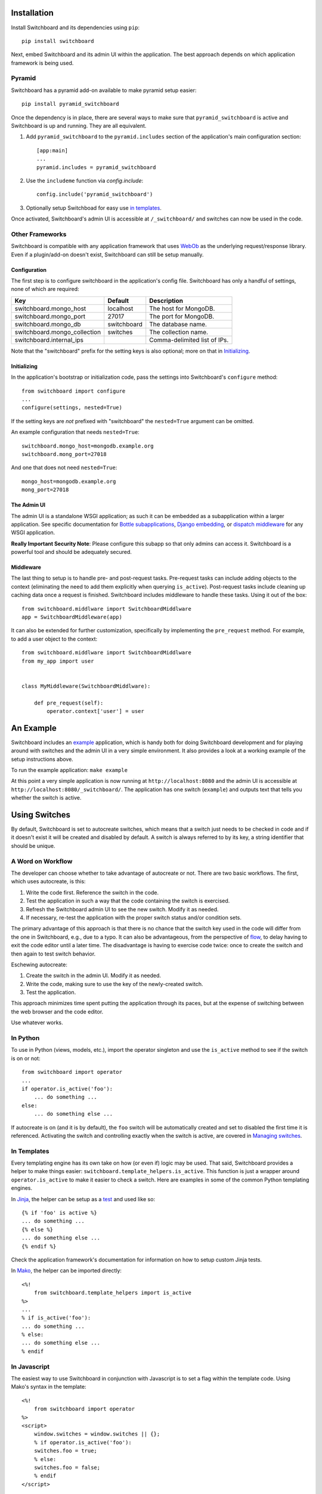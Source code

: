 .. _user-documentation:


Installation
=============

Install Switchboard and its dependencies using ``pip``::

    pip install switchboard

Next, embed Switchboard and its admin UI within the application. The best
approach depends on which application framework is being used.

Pyramid
-------

Switchboard has a pyramid add-on available to make pyramid setup easier::

    pip install pyramid_switchboard

Once the dependency is in place, there are several ways to make sure that
``pyramid_switchboard`` is active and Switchboard is up and running. They are
all equivalent.

1. Add ``pyramid_switchboard`` to the ``pyramid.includes`` section of the
   application's main configuration section::

    [app:main]
    ...
    pyramid.includes = pyramid_switchboard

2. Use the ``includeme`` function via `config.include`::

    config.include('pyramid_switchboard')

3. Optionally setup Switchboad for easy use `in templates`_.

Once activated, Switchboard's admin UI is accessible at ``/_switchboard/`` and
switches can now be used in the code.

Other Frameworks
----------------

Switchboard is compatible with any application framework that uses WebOb_ as the
underlying request/response library. Even if a plugin/add-on doesn't exist,
Switchboard can still be setup manually.

Configuration
^^^^^^^^^^^^^

The first step is to configure switchboard in the application's config file.
Switchboard has only a handful of settings, none of which are required:

+------------------------------+-------------+--------------------------------+
| Key                          | Default     | Description                    |
+==============================+=============+================================+
| switchboard.mongo_host       | localhost   | The host for MongoDB.          |
+------------------------------+-------------+--------------------------------+
| switchboard.mongo_port       | 27017       | The port for MongoDB.          |
+------------------------------+-------------+--------------------------------+
| switchboard.mongo_db         | switchboard | The database name.             |
+------------------------------+-------------+--------------------------------+
| switchboard.mongo_collection | switches    | The collection name.           |
+------------------------------+-------------+--------------------------------+
| switchboard.internal_ips     |             | Comma-delimited list of IPs.   |
+------------------------------+-------------+--------------------------------+

Note that the "switchboard" prefix for the setting keys is also optional; more
on that in `Initializing`_.

Initializing
^^^^^^^^^^^^

In the application's bootstrap or initialization code, pass the settings into
Switchboard's ``configure`` method::

    from switchboard import configure
    ...
    configure(settings, nested=True)

If the setting keys are *not* prefixed with "switchboard" the ``nested=True``
argument can be omitted.

An example configuration that needs ``nested=True``::

    switchboard.mongo_host=mongodb.example.org
    switchboard.mong_port=27018

And one that does not need ``nested=True``::

    mongo_host=mongodb.example.org
    mong_port=27018

The Admin UI
^^^^^^^^^^^^

The admin UI is a standalone WSGI application; as such it can be embedded as a
subapplication within a larger application. See specific documentation for
`Bottle subapplications`_, `Django embedding`_, or `dispatch middleware`_ for
any WSGI application.

**Really Important Security Note**: Please configure this subapp so that only
admins can access it. Switchboard is a powerful tool and should be adequately
secured.

Middleware
^^^^^^^^^^

The last thing to setup is to handle pre- and post-request tasks. Pre-request
tasks can include adding objects to the context (eliminating the need to add
them explicitly when querying ``is_active``). Post-request tasks include
cleaning up caching data once a request is finished. Switchboard includes
middleware to handle these tasks. Using it out of the box::

    from switchboard.middlware import SwitchboardMiddlware
    app = SwitchboardMiddleware(app)

It can also be extended for further customization, specifically by implementing
the ``pre_request`` method. For example, to add a user object to the context::

    from switchboard.middlware import SwitchboardMiddlware
    from my_app import user


    class MyMiddleware(SwitchboardMiddlware):

        def pre_request(self):
            operator.context['user'] = user


An Example
==========

Switchboard includes an example_ application, which is handy both for doing
Switchboard development and for playing around with switches and the admin UI
in a very simple environment. It also provides a look at a working example of
the setup instructions above.

To run the example application: ``make example``

At this point a very simple application is now running at
``http://localhost:8080`` and the admin UI is accessible at
``http://localhost:8080/_switchboard/``. The application has one switch
(``example``) and outputs text that tells you whether the switch is active.

Using Switches
==============

By default, Switchboard is set to autocreate switches, which means that a
switch just needs to be checked in code and if it doesn't exist it will be
created and disabled by default. A switch is always referred to by its key, a
string identifier that should be unique.

A Word on Workflow
------------------

The developer can choose whether to take advantage of autocreate or not. There
are two basic workflows. The first, which uses autocreate, is this:

1. Write the code first. Reference the switch in the code.
#. Test the application in such a way that the code containing the switch is
   exercised.
#. Refresh the Switchboard admin UI to see the new switch. Modify it as needed.
#. If necessary, re-test the application with the proper switch status and/or
   condition sets.

The primary advantage of this approach is that there is no chance that the
switch key used in the code will differ from the one in Switchboard, e.g.,
due to a typo. It can also be advantageous, from the perspective of flow_, to
delay having to exit the code editor until a later time. The disadvantage is
having to exercise code twice: once to create the switch and then again to test
switch behavior.

Eschewing autocreate:

1. Create the switch in the admin UI. Modify it as needed.
#. Write the code, making sure to use the key of the newly-created switch.
#. Test the application.

This approach minimizes time spent putting the application through its paces,
but at the expense of switching between the web browser and the code editor.

Use whatever works.

In Python
---------

To use in Python (views, models, etc.), import the operator singleton
and use the ``is_active`` method to see if the switch is on or not::

    from switchboard import operator
    ...
    if operator.is_active('foo'):
        ... do something ...
    else:
        ... do something else ...

If autocreate is on (and it is by default), the ``foo`` switch will be
automatically created and set to disabled the first time it is referenced.
Activating the switch and controlling exactly when the switch is active,
are covered in `Managing switches`_.

In Templates
------------

Every templating engine has its own take on how (or even if) logic may be used.
That said, Switchboard provides a helper to make things easier:
``switchboard.template_helpers.is_active``. This function is just a wrapper
around ``operator.is_active`` to make it easier to check a switch. Here are
examples in some of the common Python templating engines.

In Jinja_, the helper can be setup as a test_ and used like so::

    {% if 'foo' is active %}
    ... do something ...
    {% else %}
    ... do something else ...
    {% endif %}

Check the application framework's documentation for information on how to
setup custom Jinja tests.

In Mako_, the helper can be imported directly::

    <%!
        from switchboard.template_helpers import is_active
    %>
    ...
    % if is_active('foo'):
    ... do something ...
    % else:
    ... do something else ...
    % endif

In Javascript
-------------

The easiest way to use Switchboard in conjunction with Javascript is to set a
flag within the template code. Using Mako's syntax in the template::

    <%!
        from switchboard import operator
    %>
    <script>
        window.switches = window.switches || {};
        % if operator.is_active('foo'):
        switches.foo = true;
        % else:
        switches.foo = false;
        % endif
    </script>

In the Javascript::

    if (switches.foo) {
        ... do something ...
    } else {
        ... do something else ...
    }

Again, this time using Jinja syntax and the Switchboard-provided "active"
test_::

    <script>
        window.switches = {};
        switches.foo = {{ 'true' if 'foo' is active else 'false' }};
    </script>

Custom Conditions
-----------------

Switchboard supports custom conditions, allowing application developers to
adapt switches to their particular needs. Creating a condition typically
consists of extending ``switchboard.conditions.ConditionSet``.

An example: if the application needs to activate switches for visitors from a
particular country, a custom condition can do the geo lookup on the IP from
the request and return the country value::

    from switchboard.conditions import ConditionSet, Regex
    from my_app.geo import country_code_by_addr, client_ip

    class GeoConditionSet(ConditionSet):
        countries = Regex()

        def get_namespace(self):
            ''' Namespaces are unique identifiers for each condition set. '''
            return 'geo'

        def get_field_value(self, instance, field_name):
            ''' Should return the expected value for any given field. '''
            if field_name == 'countries':
                return country_code_by_addr(client_ip())

        def get_group_label(self):
            ''' A human-friendly label used in the UI. '''
            return 'Geo'

The first thing in the custom condition is to define the fields that makeup the
condition. In this case, there is one "countries" field, which is a regex,
allowing admins to specify criteria like ``(US|CA)`` (US or Canada). Here are the
fields supported by Switchboard:

* ``switchboard.conditions.Boolean`` - used for binary, on/off fields
* ``switchboard.conditions.Choice`` - used for multiple choice dropdowns
* ``switchboard.conditions.Range`` - used for numeric ranges
* ``switchboard.conditions.Percent`` - a special type of range specific to
  percentages
* ``switchboard.conditions.String`` - string matching
* ``switchboard.conditions.Regex`` - regex expression matching
* ``switchboard.conditions.BeforeDate`` - before a date
* ``switchboard.conditions.OnOrAfterDate`` - on or after a date

Once the fields are defined, there are some methods that need to be implemented.
``get_namespace`` and ``get_group_label`` are simple functions that return a key and
a UI string respectively. Most of the work happens in the ``get_field_value``
function, which is responsbile for returning the value that is compared against
the user-provided input. Each field type may do the comparison (between the
user-provided input and what's returned by ``get_field_value``) in a different
way; in this case, it's a regex search.

When an admin sets up a Geo condition set and sets the countries field to
"US|CA", that input is compared against the country code returned by
``get_field_value``. If they match, then the switch passes that particular
condition.

Context Objects
---------------

Every switch is evaluated (to see if it is active or not) within a particular
context. By default, that context includes the request object, which allows
Switchboard to specify conditions such as: "make this switch active only for
requests with ``foo`` in the query string." That said, there may be other
objects that would be handy to have available in the context. For example, in
an e-commerce setting, the Product model may have a ``new`` flag. By passing
the model into the ``is_active`` method, Switchboard can now activate
switches based on that flag::

    if operator.is_active('foo', my_product):

Any objects passed into the ``is_active`` method after the switch's key will be
added to the context. Normally when dealing with context objects, a custom
condition will be required to actually evaluate the switch against that object.

Managing switches
=================

Switches are managed in the admin UI, which is located at the
``SWITCHBOARD_ROOT`` within the application. The admin UI allows:

* Viewing and searching all switches.
* Reviewing or auditing a switch's history.
* Adding, editing, and removing switches.
* Controlling a switch's status.
* Setting up condition sets for a switch.

Of all these capabilities, the last two are of the most interest, as the status
and condition sets determine whether a switch is active.

Statuses
--------

There are four statuses:

* Inactive - disabled for everyone
* Selective - active only for matched conditions
* Inherit - inherit from the parent switch
* Global - active for everyone

Inactive and global are opposite extremes: the switch is turned on or
off for everyone. The inherit status is used for `Parent-child switches`_. The
selective status means that the switch is only active if it passes the
condition sets.

By default, a switch will be created and set to the inactive status. Typical
workflow would be to put code using a switch into production. The corresponding
switch will be autocreated the first time the code containing it is executed,
thus visible in the admin UI. Once visible, the admin can set any desired
conditions before finally activating the switch by setting it to the proper
status.

Condition Sets
--------------

When a switch is in selective status, Switchboard checks the
conditions within the condition set to see if the switch should
be active. Conditions are criteria such as "10% of all visitors" or
"only logged in users" that can be applied to the request to see if the
switch should be active. When a switch is in selective status, it will
only be active if it meets the conditions in place.

Parent-child switches
---------------------

Switchboard allows a switch to inherit conditions from a parent, which can be
useful when multiple switches need to share a common condition set. To setup
parent-child relationship, simply prefix the switch with the parent's key,
using a colon ':' as the separator. The parent-child relationships can be as
deep as needed, e.g., ``grandparent:parent:child``.

A real world example: using Switchboard to conduct an AB test. AB tests
have two gates: the first are the visitors who are part of the test, and the
second is to determine who sees which variant. In this example, 10% of site
traffic should be in the test, with half (i.e., 5% of traffic) seeing the normal
(control) A variant and the other half seeing the B variant. The test is setup
with two switches:

* abtest
* abtest:B

The ``abtest`` switch has a "0-10% of traffic" condition set. The ``abtest:B``
switch will inherit from ``abtest`` and can add its own "0-5% of traffic"
condition. Half of those in the test will see the B variant, the rest will see
the control A variant. The ``abtest:B`` switch's status should be set
to selective, for reasons noted below.

Note that an additional tool, like `Google Analytics Content Experiments`_, is
still needed to measure conversion within each variant, but Switchboard can
handle traffic segmentation.

Two potential spots of confusion:

1. Child switches *always* inherit from their parents, even when the child
   switch's status is set to something other than inherit. An inherit status
   just means the child switch isn't adding to the parent switch's status.

2. It is also important to note that when a parent switch is disabled, it takes
   precedence over the statuses of any child switches. On the other hand, if the
   parent switch is enabled, it can be overriden by the child switch, e.g., if
   the parent has a global status but the child has an inactive status, the
   child's inactive wins out.


.. _test: http://jinja.pocoo.org/docs/dev/templates/#tests
.. _example: https://github.com/switchboardpy/switchboard/blob/master/example/server.py
.. _`Bottle subapplications`: http://bottlepy.org/docs/stable/tutorial.html#plugins-and-sub-applications
.. _`Django embedding`: https://pythonhosted.org/twod.wsgi/embedded-apps.html
.. _`dispatch middleware`: http://werkzeug.pocoo.org/docs/latest/middlewares/#werkzeug.wsgi.DispatcherMiddleware
.. _flow: https://en.wikipedia.org/wiki/Flow_(psychology)
.. _WebOb: http://www.webob.org/
.. _Mako: http://makotemplates.org/
.. _Jinja: http://jinja.pocoo.org
.. _`Google Analytics Content Experiments`: https://support.google.com/analytics/answer/1745147?hl=en
